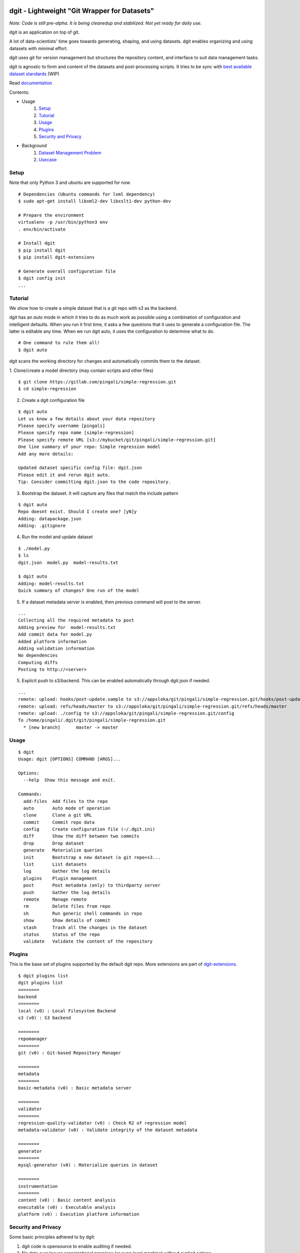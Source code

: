 dgit - Lightweight "Git Wrapper for Datasets"
=============================================

*Note: Code is still pre-alpha. It is being cleanedup and stabilized. Not yet ready for daily use.*

dgit is an application on top of git. 

A lot of data-scientists' time goes towards generating, shaping, and
using datasets. dgit enables organizing and using datasets with
minimal effort. 

dgit uses git for version management but structures the repository
content, and interface to suit data management tasks. 

dgit is agnostic to form and content of the datasets and
post-processing scripts. It tries to be sync with `best available
dataset standards <http://dataprotocols.org>`_ (WIP)

Read `documentation <https://dgit.readthedocs.org>`_ 

Contents:

* Usage
    1. `Setup`_
    2. `Tutorial`_
    3. `Usage`_
    4. `Plugins`_
    5. `Security and Privacy`_
* Background
    1. `Dataset Management Problem`_ 
    2. `Usecase`_


Setup
--------

Note that only Python 3 and ubuntu are supported for now. 
::
   
    # Dependencies (Ubuntu commands for lxml dependency) 
    $ sudo apt-get install libxml2-dev libxslt1-dev python-dev

    # Prepare the environment
    virtualenv -p /usr/bin/python3 env
    . env/bin/activate
        
    # Install dgit 
    $ pip install dgit 
    $ pip install dgit-extensions 

    # Generate overall configuration file 
    $ dgit config init 
    ...

Tutorial
--------

We show how to create a simple dataset that is a git repo with s3 as
the backend. 

dgit has an *auto* mode in which it tries to do as much work as
possible using a combination of configuration and intelligent
defaults. When you run it first time, it asks a few questions that it
uses to generate a configuration file. The latter is editable any
time. When we run dgit auto, it uses the configuration to determine 
what to do. 

::

   # One command to rule them all!    
   $ dgit auto 

dgit scans the working directory for changes and automatically commits
them to the dataset.

1. Clone/create a model directory (may contain scripts and other files)    
::


   $ git clone https://gitlab.com/pingali/simple-regression.git
   $ cd simple-regression

2. Create a dgit configuration file 

::

   $ dgit auto 
   Let us know a few details about your data repository
   Please specify username [pingali]
   Please specify repo name [simple-regression]
   Please specify remote URL [s3://mybucket/git/pingali/simple-regression.git]
   One line summary of your repo: Simple regression model
   Add any more details:
   
   Updated dataset specific config file: dgit.json
   Please edit it and rerun dgit auto.
   Tip: Consider committing dgit.json to the code repository.

3. Bootstrap the dataset. It will capture any files that match the
   include pattern

::

   $ dgit auto 
   Repo doesnt exist. Should I create one? [yN]y
   Adding: datapackage.json
   Adding: .gitignore

4. Run the model and update dataset

::

   $ ./model.py 
   $ ls
   dgit.json  model.py  model-results.txt

   $ dgit auto
   Adding: model-results.txt
   Quick summary of changes? One run of the model

5. If a dataset metadata server is enabled, then previous command will
   post to the server. 

::

   ...
   Collecting all the required metadata to post
   Adding preview for  model-results.txt
   Add commit data for model.py
   Added platform information
   Adding validation information
   No dependencies
   Computing diffs
   Posting to http://<server> 
    
5. Explicit push to s3/backend. This can be enabled automatically through dgit.json if needed. 

::

   ...
   remote: upload: hooks/post-update.sample to s3://appsloka/git/pingali/simple-regression.git/hooks/post-update.sample
   remote: upload: refs/heads/master to s3://appsloka/git/pingali/simple-regression.git/refs/heads/master
   remote: upload: ./config to s3://appsloka/git/pingali/simple-regression.git/config
   To /home/pingali/.dgit/git/pingali/simple-regression.git
     * [new branch]      master -> master


Usage
-----

::

    $ dgit 
    Usage: dgit [OPTIONS] COMMAND [ARGS]...
    
    Options:
      --help  Show this message and exit.
    
    Commands:
      add-files  Add files to the repo
      auto       Auto mode of operation
      clone      Clone a git URL
      commit     Commit repo data
      config     Create configuration file (~/.dgit.ini)
      diff       Show the diff between two commits
      drop       Drop dataset
      generate   Materialize queries
      init       Bootstrap a new dataset (a git repo+s3...
      list       List datasets
      log        Gather the log details
      plugins    Plugin management
      post       Post metadata (only) to thirdparty server
      push       Gather the log details
      remote     Manage remote
      rm         Delete files from repo
      sh         Run generic shell commands in repo
      show       Show details of commit
      stash      Trash all the changes in the dataset
      status     Status of the repo
      validate   Validate the content of the repository
    
Plugins
-------

This is the base set of plugins supported by the default dgit
repo. More extensions are part of `dgit-extensions
<https://github.com/pingali/dgit-extensions>`_.

::

   $ dgit plugins list 
   dgit plugins list
   ========
   backend
   ========
   local (v0) : Local Filesystem Backend
   s3 (v0) : S3 backend
   
   ========
   repomanager
   ========
   git (v0) : Git-based Repository Manager
   
   ========
   metadata
   ========
   basic-metadata (v0) : Basic metadata server
   
   ========
   validator
   ========
   regression-quality-validator (v0) : Check R2 of regression model
   metadata-validator (v0) : Validate integrity of the dataset metadata
   
   ========
   generator
   ========
   mysql-generator (v0) : Materialize queries in dataset
   
   ========
   instrumentation
   ========
   content (v0) : Basic content analysis
   executable (v0) : Executable analysis
   platform (v0) : Execution platform information
   

Security and Privacy
--------------------

Some basic principles adhered to by dgit: 

1. dgit code is opensource to enable auditing if needed. 

2. No data ever leaves organizational premises (or even local machine)
   without explicit actions.

3. When pushing data repo to a backend such as s3, it is done using
   credentials stored on the local machine. Nobody outside the
   organization can access the repo.

4. When metadata is posted to any server to enable search, lineage
   computation etc. the parameters are controlled - what is posted,
   when and where. 

5. When data leaves premises (e.g., dgit post), it is only metadata by
   default (filenames, timestamps etc). There is an ability to add
   previews/schemas etc but that information must be explicitly
   added. All metadata being posted is stored in a standard location
   (datapackage.json) within the data repo. Posting rawdata is not
   supported by design.


Background
==========

Dataset Management Problem
---------------------------

Some persistent problems of datascientists include: 

* Tracking which dataset was used to generate a result? 
* How did we get to the dataset to begin with? 
* Finding analysis that will be impacted by change in version of a dataset? 

Datascience domain needs a tool that is no more complex than git to
manage these problems that:

* Is simple to deploy and use, and does not impose a certain way of doing
  things.
* Does not require coordination with people if there is only one user,
  but does not prevent coordination and collaboration
* Addresses the needs of dataset versioning including metadata content
  and representation and use of third party versioning or storage
  services such as s3 and instabase.


Usecase
-------

* A single code repo may generate many datasets, each of which may have
  one or more files,  during many runs  
* There are usually large number of small files 
* Datasets are used by non-technical teams including business teams 
* Datasets may be generated outside git repos (e.g., acquisition from
  third party, software such as simulators)
* Datasets may be rawdata or data generator scripts 
* Files may be added to datasets over time
* Datasets may not be able to leave premises 
* Data analysis projects tend to have relatively short duration (1 day
  to few months) and executed by relatively isolated teams (one
  individual to a few). 
* Auditability and shareability is required but sharing is not as
  extensive as software development. People tend to work on different
  business problems.

We could force express these into a one or more git repos, run a git
server locally, and/or use github LFS/gitlab annex. We felt that the
usecase is slightly different from software repos


License 
-------

MIT license. 

Copyright (c) 2016, Venkata Pingali
All rights reserved.

Permission to use, copy, modify, and/or distribute this software for any
purpose with or without fee is hereby granted, provided that the above
copyright notice and this permission notice appear in all copies.

THE SOFTWARE IS PROVIDED "AS IS" AND THE AUTHOR DISCLAIMS ALL WARRANTIES
WITH REGARD TO THIS SOFTWARE INCLUDING ALL IMPLIED WARRANTIES OF
MERCHANTABILITY AND FITNESS. IN NO EVENT SHALL THE AUTHOR BE LIABLE FOR
ANY SPECIAL, DIRECT, INDIRECT, OR CONSEQUENTIAL DAMAGES OR ANY DAMAGES
WHATSOEVER RESULTING FROM LOSS OF USE, DATA OR PROFITS, WHETHER IN AN
ACTION OF CONTRACT, NEGLIGENCE OR OTHER TORTIOUS ACTION, ARISING OUT OF
OR IN CONNECTION WITH THE USE OR PERFORMANCE OF THIS SOFTWARE.

Contibutors
-----------

`Venkata Pingali <https://github.com/pingali/>`_ (pingali@gmail.com) 
